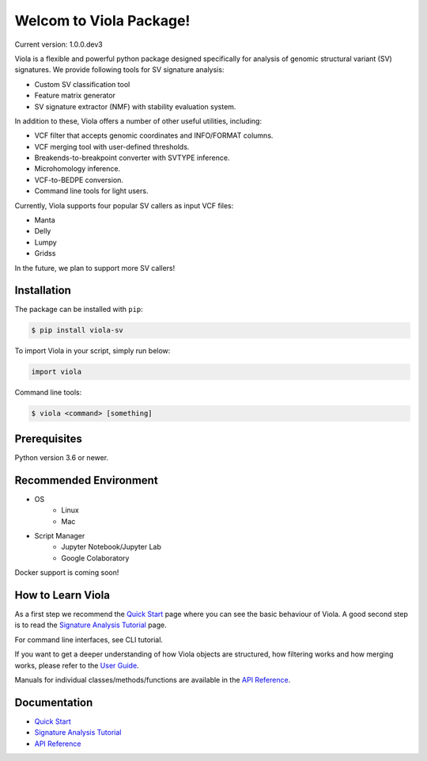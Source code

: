 ************************
Welcom to Viola Package!
************************

Current version: 1.0.0.dev3

.. image:: https://dermasugita.github.io/ViolaDocs/docs/html/_static/Viola-logo/JPG/wide.jpg


Viola is a flexible and powerful python package designed specifically for analysis of genomic structural variant (SV) signatures.
We provide following tools for SV signature analysis:

* Custom SV classification tool
* Feature matrix generator 
* SV signature extractor (NMF) with stability evaluation system.

In addition to these, Viola offers a number of other useful utilities, including:

* VCF filter that accepts genomic coordinates and INFO/FORMAT columns.
* VCF merging tool with user-defined thresholds.
* Breakends-to-breakpoint converter with SVTYPE inference.
* Microhomology inference.
* VCF-to-BEDPE conversion.
* Command line tools for light users.

Currently, Viola supports four popular SV callers as input VCF files:

* Manta
* Delly
* Lumpy
* Gridss

In the future, we plan to support more SV callers!

Installation
=========================

The package can be installed with ``pip``:

.. code:: console

   $ pip install viola-sv

To import Viola in your script, simply run below:

.. code:: python
   
   import viola

Command line tools:

.. code:: console

   $ viola <command> [something]


Prerequisites
==============

Python version 3.6 or newer.

Recommended Environment
=======================

* OS
   * Linux
   * Mac
* Script Manager
   * Jupyter Notebook/Jupyter Lab
   * Google Colaboratory

Docker support is coming soon!

How to Learn Viola
===================

As a first step we recommend the `Quick Start`_ page where you can see the basic behaviour of Viola.
A good second step is to read the `Signature Analysis Tutorial`_ page.

For command line interfaces, see CLI tutorial.

If you want to get a deeper understanding of how Viola objects are structured, how filtering works and how merging works, please refer to the `User Guide`_.

Manuals for individual classes/methods/functions are available in the `API Reference`_.

Documentation
=============

- `Quick Start`_
- `Signature Analysis Tutorial`_
- `API Reference`_

.. _Quick Start: https://dermasugita.github.io/ViolaDocs/docs/html/quickstart.html
.. _Signature Analysis Tutorial: https://dermasugita.github.io/ViolaDocs/docs/html/signature_analysis.html
.. _API Reference: https://dermasugita.github.io/ViolaDocs/docs/html/reference/index.html
.. _User Guide: https://dermasugita.github.io/ViolaDocs/docs/html/userguide/index.html